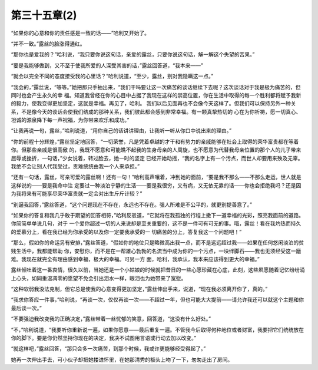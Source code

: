 第三十五章(2)
================

“如果你的心意和你的责任感是一致的话——”哈利又开始了。

“并不一致。”露丝的脸涨得通红。

“那你也是爱我的？”哈利说，“我只要你说这句话，亲爱的露丝，只要你说这句话，解一解这个失望的苦果。”

“要是我能够做到，又不至于使我所爱的人深受其害的话，”露丝回答道，“我本来——”

“就会以完全不同的态度接受我的心里话？”哈利说道，“至少，露丝，别对我隐瞒这一点。”

“我会的，”露丝说，“等等。”她把那只手抽出来，“我们干吗要让这一次痛苦的谈话继续下去呢？这次谈话对于我是极为痛苦的，但同时也会产生永久的幸 福。知道我曾经在你的心目中占据了我现在这样的崇高位置，你在生活中取得的每一个胜利都将赋予我新的毅力，使我变得更加坚定，这就是幸福。再见了，哈利。 我们以后见面再也不会像今天这样了。但我们可以保持另外一种关系，不是像今天的谈话会使我们结成的那种关系，我们彼此都会感到非常幸福。有一颗真挚热切的 心在为你祈祷，愿一切真心、坦诚的源泉降下每一声祝福，为你带来欢乐和成功。”

“让我再说一句，露丝，”哈利说道，“用你自己的话讲讲理由，让我听一听从你口中说出来的理由。”

“你的前程十分辉煌，”露丝坚定地回答，“一切荣誉，凡是凭着卓越的才干和有势力的亲戚能够在社会上取得的荣华富贵都在等着你。但那些亲戚是很高傲 的，我既不愿意和可能瞧不起我的生身母亲的人周旋，也不愿意为代替我母亲位置的那个人的儿子带来屈辱或挫折，一句话，”少女说着，转过脸去，她一时的坚定 已经开始动摇，“我的名字上有一个污点，而世人却要用来殃及无辜。我绝不会让别人代我受过，责难统统由我一个人来承担。”

“还有一句话，露丝，可亲可爱的露丝啊！还有一句！”哈利高声嚷着，冲到她的面前，“要是我不那么——不那么走运，世人就是这样说的——要是我命中注 定要过一种淡泊宁静的生活——要是我很穷，又有病，又无依无靠的话——你也会拒绝我吗？还是因为我将来有可能享尽荣华富贵就一定会对出生斤斤计较？”

“别逼我回答，”露丝答道，“这个问题现在不存在，永远也不存在。强人所难是不公平的，就更别提善意了。”

“如果你的答复和我几乎敢于期望的回答相符，”哈利反驳道，“它就将在我孤独的行程上撒下一道幸福的光彩，照亮我面前的道路。你简简单单说几句，对于 一个爱你超过一切的人来说却是至关重要的，这不是一件可有可无的事。哦，露丝！看在我灼热而持久的爱慕分上，看在我已经为你承受的以及你一定要我承受的一 切痛苦的分上，答复我这一个问题吧！”

“那么，假如你的命运另有安排，”露丝答道，“假如你的地位只是略微高出我一点，而不是远远超过我——如果在任何悠闲淡泊的贫贱生活中，我都能帮助 你，安慰你，而不是在一帮雄心勃勃的名流当中成为你的一个污点，一块绊脚石——我也无须经受这一磨难。我现在就完全有理由感到幸福，极大的幸福。可另一方 面，哈利，我承认，我本来应该得到更大的幸福。”

露丝倾吐着这一番衷情，很久以前，当她还是一个小姑娘的时候就把昔日的一些心愿珍藏在心底，此刻，这些夙愿随着记忆纷纷涌上心头，如同重温凋零的愿望不免会引出泪水一样，眼泪也为她带来了宽慰。

“这种软弱我没法克制，但它总是使我的心意变得更加坚定，”露丝伸出手来，说道，“现在我必须离开你了，真的。”

“我求你答应一件事，”哈利说，“再谈一次，仅仅再谈一次——不超过一年，但也可能大大提前——请允许我还可以就这个主题和你最后谈一次。”

“不要强迫我改变我的正确决定，”露丝带着一丝忧郁的笑意，回答道，“这没有什么好处。”

“不，”哈利说道，“我要听你重新说一遍，如果你愿意——最后重复一遍。不管我今后取得何种地位或者财富，我要把它们统统放在你的脚下。要是你仍然坚持你现在的决定，我决不试图用言语或行动去加以改变。”

“就这样吧，”露丝回答，“那只会多一次痛苦，到那个时候，我或许更能够经受得起了。”

她再一次伸出手去，可小伙子却把她搂进怀里，在她那清秀的额头上吻了一下，匆匆走出了房间。
